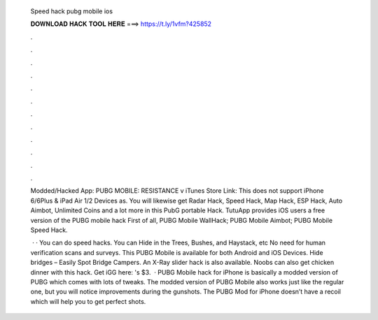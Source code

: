   Speed hack pubg mobile ios
  
  
  
  𝐃𝐎𝐖𝐍𝐋𝐎𝐀𝐃 𝐇𝐀𝐂𝐊 𝐓𝐎𝐎𝐋 𝐇𝐄𝐑𝐄 ===> https://t.ly/1vfm?425852
  
  
  
  .
  
  
  
  .
  
  
  
  .
  
  
  
  .
  
  
  
  .
  
  
  
  .
  
  
  
  .
  
  
  
  .
  
  
  
  .
  
  
  
  .
  
  
  
  .
  
  
  
  .
  
  Modded/Hacked App: PUBG MOBILE: RESISTANCE v iTunes Store Link: This does not support iPhone 6/6Plus & iPad Air 1/2 Devices as. You will likewise get Radar Hack, Speed Hack, Map Hack, ESP Hack, Auto Aimbot, Unlimited Coins and a lot more in this PubG portable Hack. TutuApp provides iOS users a free version of the PUBG mobile hack First of all, PUBG Mobile WallHack; PUBG Mobile Aimbot; PUBG Mobile Speed Hack.
  
   · · You can do speed hacks. You can Hide in the Trees, Bushes, and Haystack, etc No need for human verification scans and surveys. This PUBG Mobile is available for both Android and iOS Devices. Hide bridges – Easily Spot Bridge Campers. An X-Ray slider hack is also available. Noobs can also get chicken dinner with this hack. Get iGG here: 's $3.  · PUBG Mobile hack for iPhone is basically a modded version of PUBG which comes with lots of tweaks. The modded version of PUBG Mobile also works just like the regular one, but you will notice improvements during the gunshots. The PUBG Mod for iPhone doesn’t have a recoil which will help you to get perfect shots.
